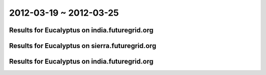 2012-03-19 ~ 2012-03-25
========================================

Results for Eucalyptus on india.futuregrid.org
-----------------------------------------------

.. raw:: html

	<div style="margin-top:10px;">
	<iframe width="800" height="450" src="data/2012-03-25/india/count/columnhighcharts.html" frameborder="0"></iframe>
	</div>
	Figure 1. Total count of VMs submitted per user for 2012-03-19  ~ 2012-03-25 on india

.. raw:: html

	<div style="margin-top:10px;">
	<iframe width="800" height="450" src="data/2012-03-25/india/runtime/columnhighcharts.html" frameborder="0"></iframe>
	</div>
	Figure 2. Total runtime of VMs submitted per user for 2012-03-19  ~ 2012-03-25 on india

Results for Eucalyptus on sierra.futuregrid.org
-----------------------------------------------

.. raw:: html

	<div style="margin-top:10px;">
	<iframe width="800" height="450" src="data/2012-03-25/sierra/count/columnhighcharts.html" frameborder="0"></iframe>
	</div>
	Figure 3. Total count of VMs submitted per user for 2012-03-19  ~ 2012-03-25 on sierra

.. raw:: html

	<div style="margin-top:10px;">
	<iframe width="800" height="450" src="data/2012-03-25/sierra/runtime/columnhighcharts.html" frameborder="0"></iframe>
	</div>
	Figure 4. Total runtime of VMs submitted per user for 2012-03-19  ~ 2012-03-25 on sierra

Results for Eucalyptus on india.futuregrid.org
-----------------------------------------------

.. raw:: html

	<div style="margin-top:10px;">
	<iframe width="800" height="450" src="data/2012-03-25/india/count_node/piehighcharts.html" frameborder="0"></iframe>
	</div>
	Figure 5. Total VMs count per node cluster for 2012-03-19  ~ 2012-03-25 on india
